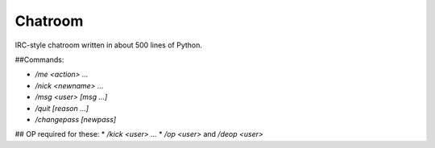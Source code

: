 Chatroom
=========

IRC-style chatroom written in about 500 lines of Python.

##Commands:

* `/me <action> ...`
* `/nick <newname> ...`
* `/msg <user> [msg ...]`
* `/quit [reason ...]`
* `/changepass [newpass]`

## OP required for these:
* `/kick <user> ...`
* `/op <user>` and `/deop <user>`